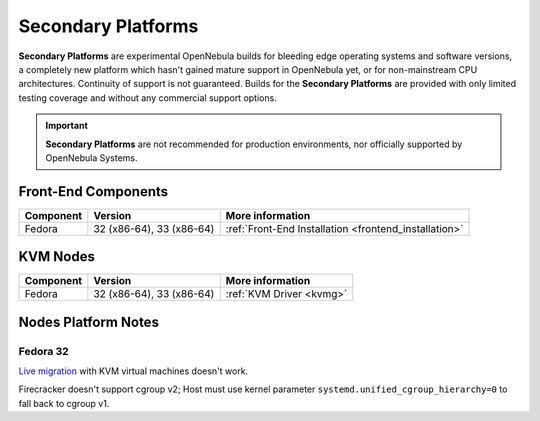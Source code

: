 .. _secondary:

================================================================================
Secondary Platforms
================================================================================

**Secondary Platforms** are experimental OpenNebula builds for bleeding edge operating systems and software versions, a completely new platform which hasn't gained mature support in OpenNebula yet, or for non-mainstream CPU architectures. Continuity of support is not guaranteed. Builds for the **Secondary Platforms** are provided with only limited testing coverage and without any commercial support options.

.. important:: **Secondary Platforms** are not recommended for production environments, nor officially supported by OpenNebula Systems.

Front-End Components
====================

+-------------------------+---------------------------------------------------------+-------------------------------------------------------+
|        Component        |                         Version                         |                    More information                   |
+=========================+=========================================================+=======================================================+
| Fedora                  | 32 (x86-64), 33 (x86-64)                                | :ref:`Front-End Installation <frontend_installation>` |
+-------------------------+---------------------------------------------------------+-------------------------------------------------------+

KVM Nodes
=========

+-------------------------+-----------------------------------------------------------+-----------------------------------------+
|        Component        |                          Version                          |             More information            |
+=========================+===========================================================+=========================================+
| Fedora                  | 32 (x86-64), 33 (x86-64)                                  | :ref:`KVM Driver <kvmg>`                |
+-------------------------+-----------------------------------------------------------+-----------------------------------------+

Nodes Platform Notes
====================

Fedora 32
---------

`Live migration <https://github.com/OpenNebula/one/issues/4695>`__ with KVM virtual machines doesn't work.

Firecracker doesn't support cgroup v2; Host must use kernel parameter ``systemd.unified_cgroup_hierarchy=0`` to fall back to cgroup v1.
